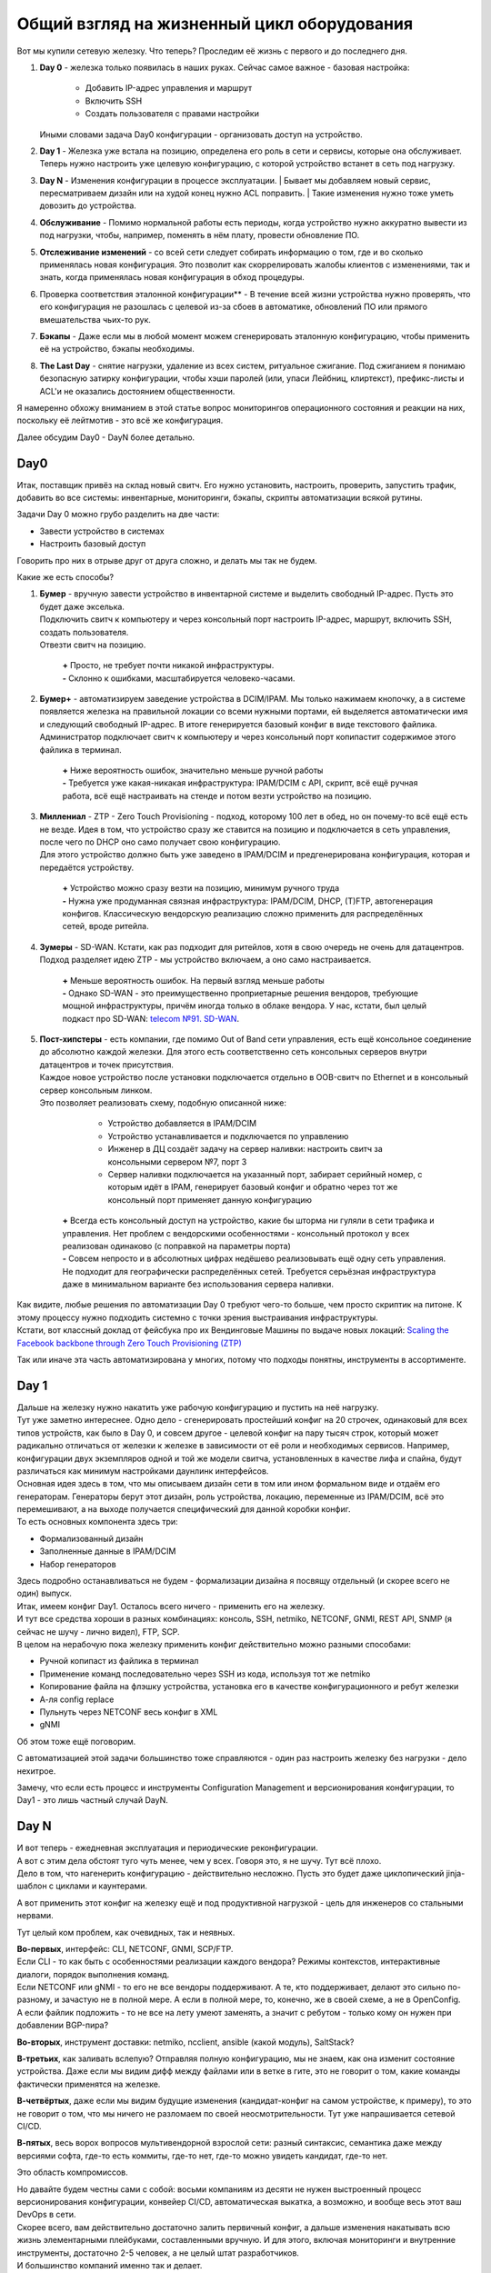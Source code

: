.. meta::
   :http-equiv=Content-Type: text/html; charset=utf-8

Общий взгляд на жизненный цикл оборудования
===========================================

    .. figure:: https://fs.linkmeup.ru/images/adsm/4/life_cycle.png
           :width: 800
           :align: center

Вот мы купили сетевую железку. Что теперь? Проследим её жизнь с первого и до последнего дня.

#. | **Day 0** - железка только появилась в наших руках. Сейчас самое важное - базовая настройка:

    * Добавить IP-адрес управления и маршрут
    * Включить SSH
    * Создать пользователя с правами настройки

   | Иными словами задача Day0 конфигурации - организовать доступ на устройство.
#. | **Day 1** - Железка уже встала на позицию, определена его роль в сети и сервисы, которые она обслуживает. 
   | Теперь нужно настроить уже целевую конфигурацию, с которой устройство встанет в сеть под нагрузку.
#. **Day N** - Изменения конфигурации в процессе эксплуатации.
   | Бывает мы добавляем новый сервис, пересматриваем дизайн или на худой конец нужно ACL поправить.
   | Такие изменения нужно тоже уметь довозить до устройства.
#. **Обслуживание** - Помимо нормальной работы есть периоды, когда устройство нужно аккуратно вывести из под нагрузки, чтобы, например, поменять в нём плату, провести обновление ПО.
#. **Отслеживание изменений** - со всей сети следует собирать информацию о том, где и во сколько применялась новая конфигурация. Это позволит как скоррелировать жалобы клиентов с изменениями, так и знать, когда применялась новая конфигурация в обход процедуры.
#. Проверка соответствия эталонной конфигурации** - В течение всей жизни устройства нужно проверять, что его конфигурация не разошлась с целевой из-за сбоев в автоматике, обновлений ПО или прямого вмешательства чьих-то рук. 
#. **Бэкапы** - Даже если мы в любой момент можем сгенерировать эталонную конфигурацию, чтобы применить её на устройство, бэкапы необходимы.
#. **The Last Day** - снятие нагрузки, удаление из всех систем, ритуальное сжигание. Под сжиганием я понимаю безопасную затирку конфигурации, чтобы хэши паролей (или, упаси Лейбниц, клиртекст), префикс-листы и ACL'и не оказались достоянием общественности.


Я намеренно обхожу вниманием в этой статье вопрос мониторингов операционного состояния и реакции на них, поскольку её лейтмотив - это всё же конфигурация.

Далее обсудим Day0 - DayN более детально.

Day0
----
Итак, поставщик привёз на склад новый свитч. Его нужно установить, настроить, проверить, запустить трафик, добавить во все системы: инвентарные, мониторинги, бэкапы, скрипты автоматизации всякой рутины.

Задачи Day 0 можно грубо разделить на две части:

* Завести устройство в системах
* Настроить базовый доступ

Говорить про них в отрыве друг от друга сложно, и делать мы так не будем.

Какие же есть способы?

#. | **Бумер**  - вручную завести устройство в инвентарной системе и выделить свободный IP-адрес. Пусть это будет даже экселька.
   | Подключить свитч к компьютеру и через консольный порт настроить IP-адрес, маршрут, включить SSH, создать пользователя.
   | Отвезти свитч на позицию.

       | **+** Просто, не требует почти никакой инфраструктуры.
       | **-** Склонно к ошибками, масштабируется человеко-часами. 

#. | **Бумер+** - автоматизируем заведение устройства в DCIM/IPAM. Мы только нажимаем кнопочку, а в системе появляется железка на правильной локации со всеми нужными портами, ей выделяется автоматически имя и следующий свободный IP-адрес. В итоге генерируется базовый конфиг в виде текстового файлика.
   | Администратор подключает свитч к компьютеру и через консольный порт копипастит содержимое этого файлика в терминал.

       | **+** Ниже вероятность ошибок, значительно меньше ручной работы
       | **-** Требуется уже какая-никакая инфраструктура: IPAM/DCIM с API, скрипт, всё ещё ручная работа, всё ещё настраивать на стенде и потом везти устройство на позицию.

#. | **Миллениал** -  ZTP - Zero Touch Provisioning - подход, которому 100 лет в обед, но он почему-то всё ещё есть не везде. Идея в том, что устройство сразу же ставится на позицию и подключается в сеть управления, после чего по DHCP оно само получает свою конфигурацию. 
   | Для этого устройство должно быть уже заведено в IPAM/DCIM и предгенерирована конфигурация, которая и передаётся устройству. 

       | **+** Устройство можно сразу везти на позицию, минимум ручного труда
       | **-** Нужна уже продуманная связная инфраструктура: IPAM/DCIM, DHCP, (T)FTP, автогенерация конфигов. Классическую вендорскую реализацию сложно применить для распределённых сетей, вроде ритейла.

#. | **Зумеры** - SD-WAN. Кстати, как раз подходит для ритейлов, хотя в свою очередь не очень для датацентров. Подход разделяет идею ZTP - мы устройство включаем, а оно само настраивается.

       | **+** Меньше вероятность ошибок. На первый взгляд меньше работы
       | **-** Однако SD-WAN - это преимущественно проприетарные решения вендоров, требующие мощной инфраструктуры, причём иногда только в облаке вендора. У нас, кстати, был целый подкаст про SD-WAN: `telecom №91. SD-WAN <https://linkmeup.ru/blog/588.html>`_.

#. | **Пост-хипстеры** - есть компании, где помимо Out of Band сети управления, есть ещё консольное соединение до абсолютно каждой железки. Для этого есть соответственно сеть консольных серверов внутри датацентров и точек присутствия.
   | Каждое новое устройство после установки подключается отдельно в OOB-свитч по Ethernet и в консольный сервер консольным линком.
   | Это позволяет реализовать схему, подобную описанной ниже:

        * Устройство добавляется в IPAM/DCIM
        * Устройство устанавливается и подключается по управлению
        * Инженер в ДЦ создаёт задачу на сервер наливки: настроить свитч за консольными сервером №7, порт 3
        * Сервер наливки подключается на указанный порт, забирает серийный номер, с которым идёт в IPAM, генерирует базовый конфиг и обратно через тот же консольный порт применяет данную конфигурацию

       | **+** Всегда есть консольный доступ на устройство, какие бы шторма ни гуляли в сети трафика и управления. Нет проблем с вендорскими особенностями - консольный протокол у всех реализован одинаково (с поправкой на параметры порта)
       | **-** Совсем непросто и в абсолютных цифрах недёшево реализовывать ещё одну сеть управления. Не подходит для географически распределённых сетей. Требуется серьёзная инфраструктура даже в минимальном варианте без использования сервера наливки.

| Как видите, любые решения по автоматизации Day 0 требуют чего-то больше, чем просто скриптик на питоне. К этому процессу нужно подходить системно с точки зрения выстраивания инфраструктуры.
| Кстати, вот классный доклад от фейсбука про их Вендинговые Машины по выдаче новых локаций: `Scaling the Facebook backbone through Zero Touch Provisioning (ZTP) <https://www.youtube.com/watch?v=ErmhE_wmNo0>`_

Так или иначе эта часть автоматизирована у многих, потому что подходы понятны, инструменты в ассортименте.

Day 1
-----

| Дальше на железку нужно накатить уже рабочую конфигурацию и пустить на неё нагрузку.
| Тут уже заметно интереснее. Одно дело - сгенерировать простейший конфиг на 20 строчек, одинаковый для всех типов устройств, как было в Day 0, и совсем другое - целевой конфиг на пару тысяч строк, который может радикально отличаться от железки к железке в зависимости от её роли и необходимых сервисов. Например, конфигурации двух экземпляров одной и той же модели свитча, установленных в качестве лифа и спайна, будут различаться как минимум настройками даунлинк интерфейсов. 
| Основная идея здесь в том, что мы описываем дизайн сети в том или ином формальном виде и отдаём его генераторам. Генераторы берут этот дизайн, роль устройства, локацию, переменные из IPAM/DCIM, всё это перемешивают, а на выходе получается специфический для данной коробки конфиг.
| То есть основных компонента здесь три:

* Формализованный дизайн
* Заполненные данные в IPAM/DCIM
* Набор генераторов

| Здесь подробно останавливаться не будем - формализации дизайна я посвящу отдельный (и скорее всего не один) выпуск.

| Итак, имеем конфиг Day1. Осталось всего ничего - применить его на железку. 
| И тут все средства хороши в разных комбинациях: консоль, SSH, netmiko, NETCONF, GNMI, REST API, SNMP (я сейчас не шучу - лично видел), FTP, SCP.
| В целом на нерабочую пока железку применить конфиг действительно можно разными способами:

* Ручной копипаст из файлика в терминал
* Применение команд последовательно через SSH из кода, используя тот же netmiko 
* Копирование файла на флэшку устройства, установка его в качестве конфигурационного и ребут железки
* А-ля config replace
* Пульнуть через NETCONF весь конфиг в XML
* gNMI

Об этом тоже ещё поговорим. 

С автоматизацией этой задачи большинство тоже справляются - один раз настроить железку без нагрузки - дело нехитрое. 


Замечу, что если есть процесс и инструменты Configuration Management и версионирования конфигурации, то Day1  - это лишь частный случай DayN.


Day N
-----

| И вот теперь - ежедневная эксплуатация и периодические реконфигурации.
| А вот с этим дела обстоят туго чуть менее, чем у всех. Говоря это, я не шучу. Тут всё плохо.
| Дело в том, что нагенерить конфигурацию - действительно несложно. Пусть это будет даже циклопический jinja-шаблон с циклами и каунтерами.

А вот применить этот конфиг на железку ещё и под продуктивной нагрузкой - цель для инженеров со стальными нервами.

Тут целый ком проблем, как очевидных, так и неявных.

| **Во-первых**, интерфейс: CLI, NETCONF, GNMI, SCP/FTP.
| Если CLI - то как быть с особенностями реализации каждого вендора? Режимы контекстов, интерактивные диалоги, порядок выполнения команд.
| Если NETCONF или gNMI - то его не все вендоры поддерживают. А те, кто поддерживает, делают это сильно по-разному, и зачастую не в полной мере. А если в полной мере, то, конечно, же в своей схеме, а не в OpenConfig.
| А если файлик подложить - то не все на лету умеют заменять, а значит с ребутом - только кому он нужен при добавлении BGP-пира?

**Во-вторых**, инструмент доставки: netmiko, ncclient, ansible (какой модуль), SaltStack?

**В-третьих**, как заливать вслепую? Отправляя полную конфигурацию, мы не знаем, как она изменит состояние устройства. Даже если мы видим дифф между файлами или в ветке в гите, это не говорит о том, какие команды фактически применятся на железке.

**В-четвёртых**, даже если мы видим будущие изменения (кандидат-конфиг на самом устройстве, к примеру), то это не говорит о том, что мы ничего не разломаем по своей неосмотрительности. Тут уже напрашивается сетевой CI/CD.

**В-пятых**, весь ворох вопросов мультивендорной взрослой сети: разный синтаксис, семантика даже между версиями софта, где-то есть коммиты, где-то нет, где-то можно увидеть кандидат, где-то нет.

Это область компромиссов. 

| Но давайте будем честны сами с собой: восьми компаниям из десяти не нужен выстроенный процесс версионирования конфигурации, конвейер CI/CD, автоматическая выкатка, а возможно, и вообще весь этот ваш DevOps в сети. 
| Скорее всего, вам действительно достаточно залить первичный конфиг, а дальше изменения накатывать всю жизнь элементарными плейбуками, составленными вручную. И для этого, включая мониторинги и внутренние инструменты, достаточно 2-5 человек, а не целый штат разработчиков.
| И большинство компаний именно так и делает. 
| Можно добавить GitLab, TeamCity, AWX, аппаратную лабораторию с набором специфических тестов (FIB, QoS). Это всё мощные улучшайзеры, которые сделают процесс выкатки новой конфигурации значительно безопаснее. Но они не переведут управление конфигурацией на принципиально новый уровень.

    .. figure:: https://fs.linkmeup.ru/images/adsm/4/deploy.gif
           :width: 300
           :align: center

А мы ведь всё же хотим

* Полную автоматизацию
* Универсальное решение
* Минимизацию рутины
* Безопасные выкатки конфигурации
* Формализованный дизайн
* Версионирование
* Транзакционность, а если быть точнее, то соответствие требованиям ACID

Поэтому давайте составим схему системы автоматизации, которая позволит нам решить все задачи.
Но прежде расширим понятие "Инфраструктура как код" на сетевую инфраструктуру.
